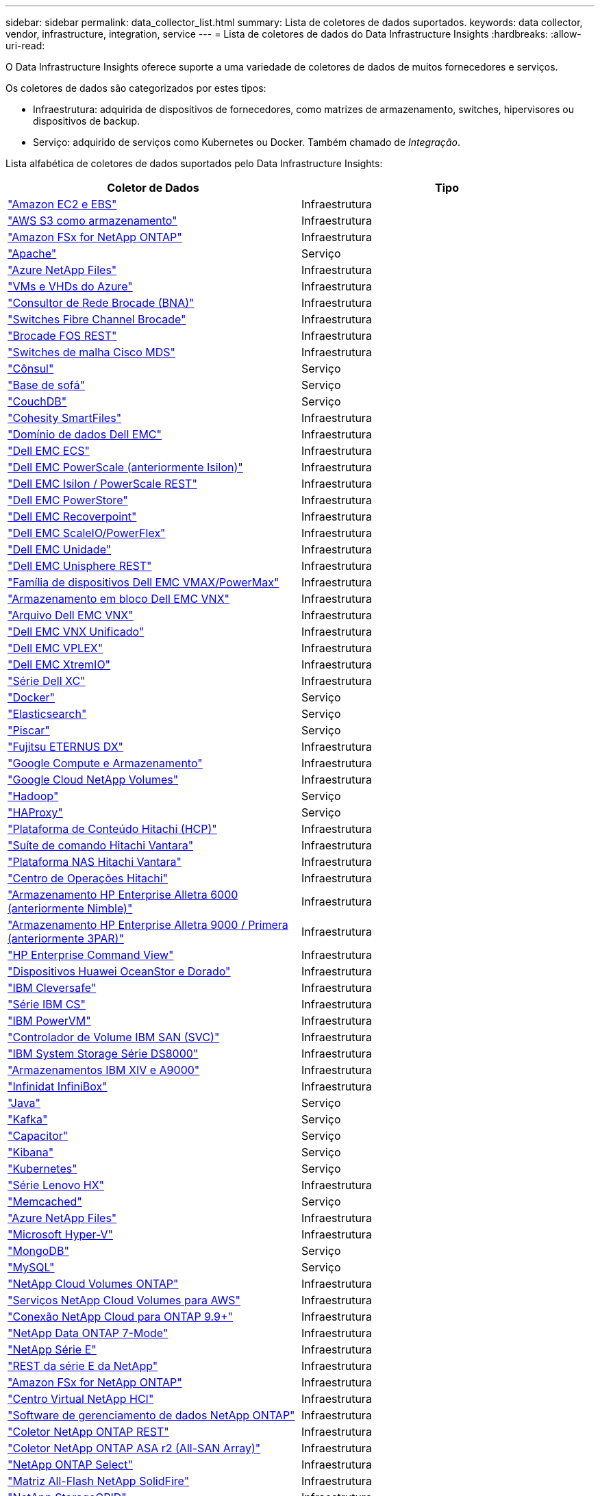 ---
sidebar: sidebar 
permalink: data_collector_list.html 
summary: Lista de coletores de dados suportados. 
keywords: data collector, vendor, infrastructure, integration, service 
---
= Lista de coletores de dados do Data Infrastructure Insights
:hardbreaks:
:allow-uri-read: 


[role="lead"]
O Data Infrastructure Insights oferece suporte a uma variedade de coletores de dados de muitos fornecedores e serviços.

Os coletores de dados são categorizados por estes tipos:

* Infraestrutura: adquirida de dispositivos de fornecedores, como matrizes de armazenamento, switches, hipervisores ou dispositivos de backup.
* Serviço: adquirido de serviços como Kubernetes ou Docker.  Também chamado de _Integração_.


Lista alfabética de coletores de dados suportados pelo Data Infrastructure Insights:

[cols="<,<"]
|===
| Coletor de Dados | Tipo 


| link:task_dc_amazon_ec2.html["Amazon EC2 e EBS"] | Infraestrutura 


| link:task_dc_aws_s3.html["AWS S3 como armazenamento"] | Infraestrutura 


| link:task_dc_na_amazon_fsx.html["Amazon FSx for NetApp ONTAP"] | Infraestrutura 


| link:task_config_telegraf_apache.html["Apache"] | Serviço 


| link:task_dc_ms_anf.html["Azure NetApp Files"] | Infraestrutura 


| link:task_dc_ms_azure.html["VMs e VHDs do Azure"] | Infraestrutura 


| link:task_dc_brocade_bna.html["Consultor de Rede Brocade (BNA)"] | Infraestrutura 


| link:task_dc_brocade_fc_switch.html["Switches Fibre Channel Brocade"] | Infraestrutura 


| link:task_dc_brocade_rest.html["Brocade FOS REST"] | Infraestrutura 


| link:task_dc_cisco_fc_switch.html["Switches de malha Cisco MDS"] | Infraestrutura 


| link:task_config_telegraf_consul.html["Cônsul"] | Serviço 


| link:task_config_telegraf_couchbase.html["Base de sofá"] | Serviço 


| link:task_config_telegraf_couchdb.html["CouchDB"] | Serviço 


| link:task_dc_cohesity_smartfiles.html["Cohesity SmartFiles"] | Infraestrutura 


| link:task_dc_emc_datadomain.html["Domínio de dados Dell EMC"] | Infraestrutura 


| link:task_dc_emc_ecs.html["Dell EMC ECS"] | Infraestrutura 


| link:task_dc_emc_isilon.html["Dell EMC PowerScale (anteriormente Isilon)"] | Infraestrutura 


| link:task_dc_emc_isilon_rest.html["Dell EMC Isilon / PowerScale REST"] | Infraestrutura 


| link:task_dc_emc_powerstore.html["Dell EMC PowerStore"] | Infraestrutura 


| link:task_dc_emc_recoverpoint.html["Dell EMC Recoverpoint"] | Infraestrutura 


| link:task_dc_emc_scaleio.html["Dell EMC ScaleIO/PowerFlex"] | Infraestrutura 


| link:task_dc_emc_unity.html["Dell EMC Unidade"] | Infraestrutura 


| link:task_dc_emc_unisphere_rest.html["Dell EMC Unisphere REST"] | Infraestrutura 


| link:task_dc_emc_vmax_powermax.html["Família de dispositivos Dell EMC VMAX/PowerMax"] | Infraestrutura 


| link:task_dc_emc_vnx_block.html["Armazenamento em bloco Dell EMC VNX"] | Infraestrutura 


| link:task_dc_emc_vnx_file.html["Arquivo Dell EMC VNX"] | Infraestrutura 


| link:task_dc_emc_vnx_unified.html["Dell EMC VNX Unificado"] | Infraestrutura 


| link:task_dc_emc_vplex.html["Dell EMC VPLEX"] | Infraestrutura 


| link:task_dc_emc_xio.html["Dell EMC XtremIO"] | Infraestrutura 


| link:task_dc_dell_xc_series.html["Série Dell XC"] | Infraestrutura 


| link:task_config_telegraf_docker.html["Docker"] | Serviço 


| link:task_config_telegraf_elasticsearch.html["Elasticsearch"] | Serviço 


| link:task_config_telegraf_flink.html["Piscar"] | Serviço 


| link:task_dc_fujitsu_eternus.html["Fujitsu ETERNUS DX"] | Infraestrutura 


| link:task_dc_google_cloud.html["Google Compute e Armazenamento"] | Infraestrutura 


| link:task_dc_google_cloud_netapp_volumes.html["Google Cloud NetApp Volumes"] | Infraestrutura 


| link:task_config_telegraf_hadoop.html["Hadoop"] | Serviço 


| link:task_config_telegraf_haproxy.html["HAProxy"] | Serviço 


| link:task_dc_hds_hcp.html["Plataforma de Conteúdo Hitachi (HCP)"] | Infraestrutura 


| link:task_dc_hds_commandsuite.html["Suíte de comando Hitachi Vantara"] | Infraestrutura 


| link:task_dc_hds_nas.html["Plataforma NAS Hitachi Vantara"] | Infraestrutura 


| link:task_dc_hds_ops_center.html["Centro de Operações Hitachi"] | Infraestrutura 


| link:task_dc_hpe_nimble.html["Armazenamento HP Enterprise Alletra 6000 (anteriormente Nimble)"] | Infraestrutura 


| link:task_dc_hp_3par.html["Armazenamento HP Enterprise Alletra 9000 / Primera (anteriormente 3PAR)"] | Infraestrutura 


| link:task_dc_hpe_commandview.html["HP Enterprise Command View"] | Infraestrutura 


| link:task_dc_huawei_oceanstor.html["Dispositivos Huawei OceanStor e Dorado"] | Infraestrutura 


| link:task_dc_ibm_cleversafe.html["IBM Cleversafe"] | Infraestrutura 


| link:task_dc_ibm_cs.html["Série IBM CS"] | Infraestrutura 


| link:task_dc_ibm_powervm.html["IBM PowerVM"] | Infraestrutura 


| link:task_dc_ibm_svc.html["Controlador de Volume IBM SAN (SVC)"] | Infraestrutura 


| link:task_dc_ibm_ds.html["IBM System Storage Série DS8000"] | Infraestrutura 


| link:task_dc_ibm_xiv.html["Armazenamentos IBM XIV e A9000"] | Infraestrutura 


| link:task_dc_infinidat_infinibox.html["Infinidat InfiniBox"] | Infraestrutura 


| link:task_config_telegraf_jvm.html["Java"] | Serviço 


| link:task_config_telegraf_kafka.html["Kafka"] | Serviço 


| link:task_config_telegraf_kapacitor.html["Capacitor"] | Serviço 


| link:task_config_telegraf_kibana.html["Kibana"] | Serviço 


| link:task_config_telegraf_agent_k8s.html["Kubernetes"] | Serviço 


| link:task_dc_lenovo.html["Série Lenovo HX"] | Infraestrutura 


| link:task_config_telegraf_memcached.html["Memcached"] | Serviço 


| link:task_dc_ms_anf.html["Azure NetApp Files"] | Infraestrutura 


| link:task_dc_ms_hyperv.html["Microsoft Hyper-V"] | Infraestrutura 


| link:task_config_telegraf_mongodb.html["MongoDB"] | Serviço 


| link:task_config_telegraf_mysql.html["MySQL"] | Serviço 


| link:task_dc_na_cloud_volumes_ontap.html["NetApp Cloud Volumes ONTAP"] | Infraestrutura 


| link:task_dc_na_cloud_volumes.html["Serviços NetApp Cloud Volumes para AWS"] | Infraestrutura 


| link:task_dc_na_cloud_connection.html["Conexão NetApp Cloud para ONTAP 9.9+"] | Infraestrutura 


| link:task_dc_na_7mode.html["NetApp Data ONTAP 7-Mode"] | Infraestrutura 


| link:task_dc_na_eseries.html["NetApp Série E"] | Infraestrutura 


| link:task_dc_netapp_eseries_rest.html["REST da série E da NetApp"] | Infraestrutura 


| link:task_dc_na_amazon_fsx.html["Amazon FSx for NetApp ONTAP"] | Infraestrutura 


| link:task_dc_na_hci.html["Centro Virtual NetApp HCI"] | Infraestrutura 


| link:task_dc_na_cdot.html["Software de gerenciamento de dados NetApp ONTAP"] | Infraestrutura 


| link:task_dc_na_ontap_rest.html["Coletor NetApp ONTAP REST"] | Infraestrutura 


| link:task_dc_na_ontap_all_san_array.html["Coletor NetApp ONTAP ASA r2 (All-SAN Array)"] | Infraestrutura 


| link:task_dc_na_cdot.html["NetApp ONTAP Select"] | Infraestrutura 


| link:task_dc_na_solidfire.html["Matriz All-Flash NetApp SolidFire"] | Infraestrutura 


| link:task_dc_na_storagegrid.html["NetApp StorageGRID"] | Infraestrutura 


| link:task_config_telegraf_netstat.html["Netstat"] | Serviço 


| link:task_config_telegraf_nginx.html["Nginx"] | Serviço 


| link:task_config_telegraf_node.html["Nó"] | Serviço 


| link:task_dc_nutanix.html["Série Nutanix NX"] | Infraestrutura 


| link:task_config_telegraf_openzfs.html["OpenZFS"] | Serviço 


| link:task_dc_oracle_zfs.html["Dispositivo de armazenamento Oracle ZFS"] | Infraestrutura 


| link:task_config_telegraf_postgresql.html["PostgreSQL"] | Serviço 


| link:task_config_telegraf_puppetagent.html["Agente Fantoche"] | Serviço 


| link:task_dc_pure_flasharray.html["FlashArray de armazenamento puro"] | Infraestrutura 


| link:task_dc_redhat_virtualization.html["Virtualização Red Hat"] | Infraestrutura 


| link:task_config_telegraf_redis.html["Redis"] | Serviço 


| link:task_config_telegraf_rethinkdb.html["RepensarDB"] | Serviço 


| link:task_config_telegraf_agent.html#rhel-and-centos["RHEL e CentOS"] | Serviço 


| link:task_dc_rubrik_cdm.html["Armazenamento Rubrik CDM"] | Infraestrutura 


| link:task_config_telegraf_agent.html#ubuntu-and-debian["Ubuntu e Debian"] | Serviço 


| link:task_dc_vast_datastore.html["Armazenamento de dados VAST"] | Infraestrutura 


| link:task_dc_vmware.html["VMware vSphere"] | Infraestrutura 


| link:task_config_telegraf_agent.html#windows["Windows"] | Serviço 


| link:task_config_telegraf_zookeeper.html["tratador de zoológico"] | Serviço 
|===